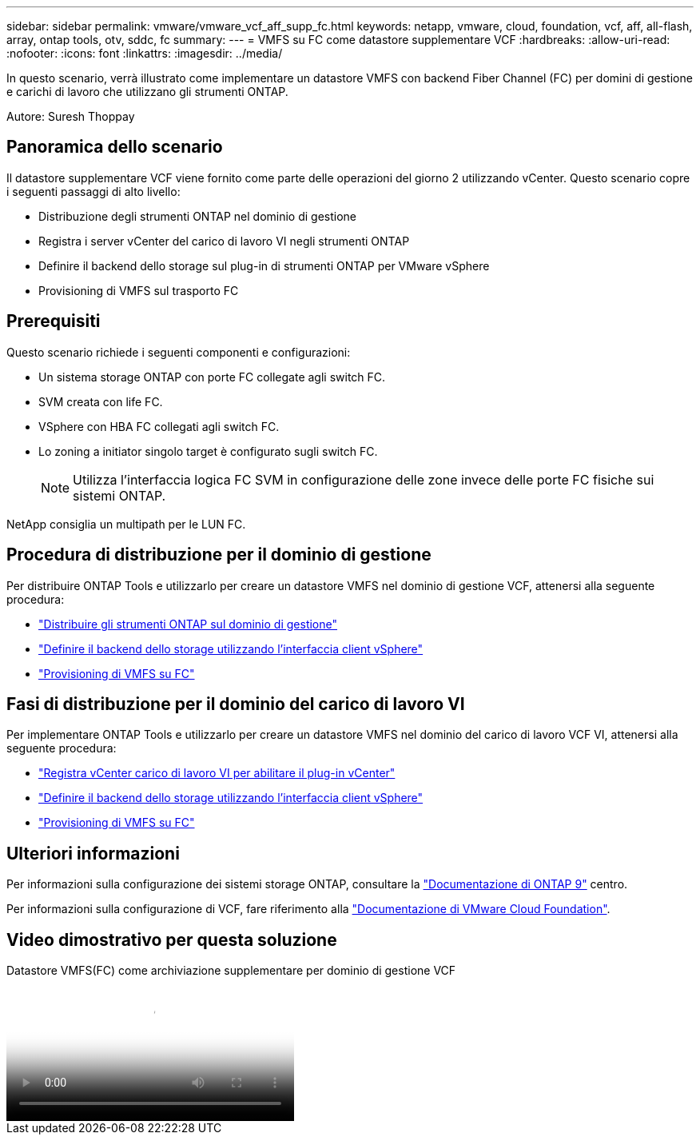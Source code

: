 ---
sidebar: sidebar 
permalink: vmware/vmware_vcf_aff_supp_fc.html 
keywords: netapp, vmware, cloud, foundation, vcf, aff, all-flash, array, ontap tools, otv, sddc, fc 
summary:  
---
= VMFS su FC come datastore supplementare VCF
:hardbreaks:
:allow-uri-read: 
:nofooter: 
:icons: font
:linkattrs: 
:imagesdir: ../media/


[role="lead"]
In questo scenario, verrà illustrato come implementare un datastore VMFS con backend Fiber Channel (FC) per domini di gestione e carichi di lavoro che utilizzano gli strumenti ONTAP.

Autore: Suresh Thoppay



== Panoramica dello scenario

Il datastore supplementare VCF viene fornito come parte delle operazioni del giorno 2 utilizzando vCenter. Questo scenario copre i seguenti passaggi di alto livello:

* Distribuzione degli strumenti ONTAP nel dominio di gestione
* Registra i server vCenter del carico di lavoro VI negli strumenti ONTAP
* Definire il backend dello storage sul plug-in di strumenti ONTAP per VMware vSphere
* Provisioning di VMFS sul trasporto FC




== Prerequisiti

Questo scenario richiede i seguenti componenti e configurazioni:

* Un sistema storage ONTAP con porte FC collegate agli switch FC.
* SVM creata con life FC.
* VSphere con HBA FC collegati agli switch FC.
* Lo zoning a initiator singolo target è configurato sugli switch FC.
+

NOTE: Utilizza l'interfaccia logica FC SVM in configurazione delle zone invece delle porte FC fisiche sui sistemi ONTAP.



NetApp consiglia un multipath per le LUN FC.



== Procedura di distribuzione per il dominio di gestione

Per distribuire ONTAP Tools e utilizzarlo per creare un datastore VMFS nel dominio di gestione VCF, attenersi alla seguente procedura:

* link:https://docs.netapp.com/us-en/ontap-tools-vmware-vsphere-10/deploy/ontap-tools-deployment.html["Distribuire gli strumenti ONTAP sul dominio di gestione"]
* link:https://docs.netapp.com/us-en/ontap-tools-vmware-vsphere-10/configure/add-storage-backend.html["Definire il backend dello storage utilizzando l'interfaccia client vSphere"]
* link:https://docs.netapp.com/us-en/ontap-tools-vmware-vsphere-10/configure/create-vvols-datastore.html["Provisioning di VMFS su FC"]




== Fasi di distribuzione per il dominio del carico di lavoro VI

Per implementare ONTAP Tools e utilizzarlo per creare un datastore VMFS nel dominio del carico di lavoro VCF VI, attenersi alla seguente procedura:

* link:https://docs.netapp.com/us-en/ontap-tools-vmware-vsphere-10/configure/add-vcenter.html["Registra vCenter carico di lavoro VI per abilitare il plug-in vCenter"]
* link:https://docs.netapp.com/us-en/ontap-tools-vmware-vsphere-10/configure/add-storage-backend.html["Definire il backend dello storage utilizzando l'interfaccia client vSphere"]
* link:https://docs.netapp.com/us-en/ontap-tools-vmware-vsphere-10/configure/create-vvols-datastore.html["Provisioning di VMFS su FC"]




== Ulteriori informazioni

Per informazioni sulla configurazione dei sistemi storage ONTAP, consultare la link:https://docs.netapp.com/us-en/ontap["Documentazione di ONTAP 9"] centro.

Per informazioni sulla configurazione di VCF, fare riferimento alla link:https://techdocs.broadcom.com/us/en/vmware-cis/vcf/vcf-5-2-and-earlier/5-2.html["Documentazione di VMware Cloud Foundation"].



== Video dimostrativo per questa soluzione

.Datastore VMFS(FC) come archiviazione supplementare per dominio di gestione VCF
video::3135c36f-3a13-4c95-aac9-b2a0001816dc[panopto,width=360]